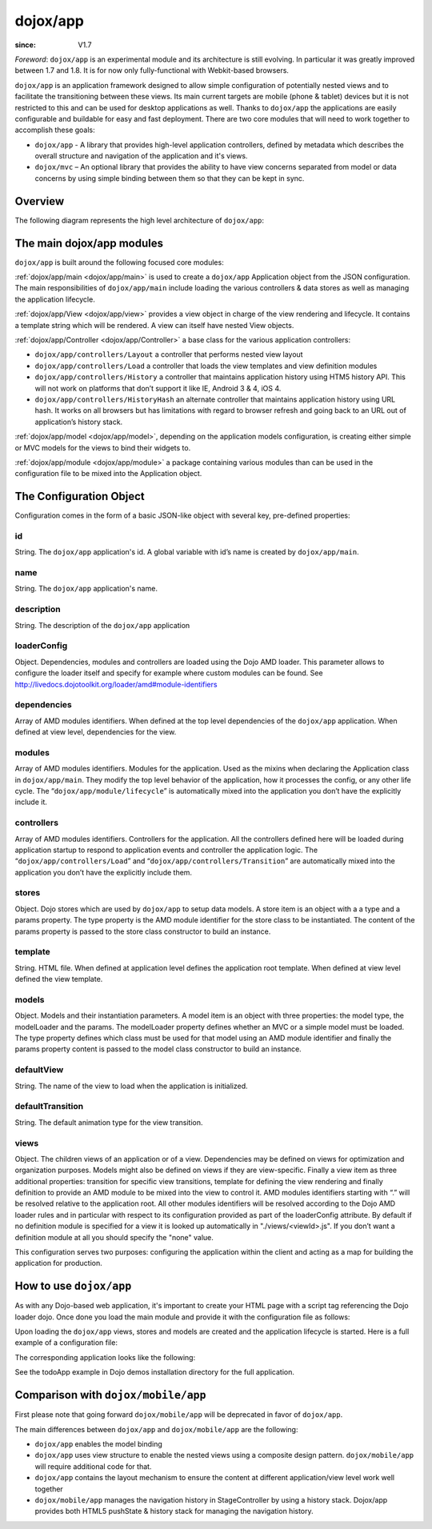 .. _dojox/app:

=========
dojox/app
=========

:since: V1.7

*Foreword*: ``dojox/app`` is an experimental module and its architecture is still evolving. In particular it was greatly improved between 1.7 and 1.8. It is for now only fully-functional with Webkit-based browsers.

``dojox/app`` is an application framework designed to allow simple configuration of potentially nested views and to facilitate the transitioning between these views. Its main current targets are mobile (phone & tablet) devices but it is not restricted to this and can be used for desktop applications as well. Thanks to ``dojox/app`` the applications are easily configurable and buildable for easy and fast deployment.
There are two core modules that will need to work together to accomplish these goals:

* ``dojox/app`` - A library that provides high-level application controllers, defined by metadata which describes the overall structure and navigation of the application and it's views.
* ``dojox/mvc`` – An optional library that provides the ability to have view concerns separated from model or data concerns by using simple binding between them so that they can be kept in sync.

Overview
========

The following diagram represents the high level architecture of ``dojox/app``:

.. image :: ./app/AppDiagram.png

The main dojox/app modules
==========================

``dojox/app`` is built around the following focused core modules:

:ref:`dojox/app/main <dojox/app/main>` is used to create a ``dojox/app`` Application object from the JSON configuration. The main responsibilities of ``dojox/app/main`` include loading the various controllers & data stores as well as managing the application lifecycle.

:ref:`dojox/app/View <dojox/app/view>` provides a view object in charge of the view rendering and lifecycle. It contains a template string which will be rendered.  A view can itself have nested View objects.

:ref:`dojox/app/Controller <dojox/app/Controller>` a base class for the various application controllers:

* ``dojox/app/controllers/Layout`` a controller that performs nested view layout

* ``dojox/app/controllers/Load`` a controller that loads the view templates and view definition modules

* ``dojox/app/controllers/History`` a controller that maintains application history using HTM5 history API. This will not work on platforms that don’t support it like IE, Android 3 & 4, iOS 4.

* ``dojox/app/controllers/HistoryHash`` an alternate  controller that maintains application history using URL hash. It works on all browsers but has limitations with regard to browser refresh and going back to an URL out of application’s history stack.

:ref:`dojox/app/model <dojox/app/model>`, depending on the application models configuration, is creating either simple or MVC models for the views to bind their widgets to.

:ref:`dojox/app/module <dojox/app/module>` a package containing various modules than can be used in the configuration file to be mixed into the Application object.

The Configuration Object
========================

Configuration comes in the form of a basic JSON-like object with several key, pre-defined properties:

id
--

String. The ``dojox/app`` application's id. A global variable with id’s name is created by ``dojox/app/main``.

.. js ::

  id: "sampleApp"


name
----

String. The ``dojox/app`` application's name.

.. js ::

  name: "Sample App"

description
-----------

String. The description of the ``dojox/app`` application

.. js ::

  description: "Sample application that does what is needed"

loaderConfig
------------

Object. Dependencies, modules and controllers are loaded using the Dojo AMD loader. This parameter allows to configure the loader itself and specify for example where custom modules can be found. See http://livedocs.dojotoolkit.org/loader/amd#module-identifiers

.. js ::

  "loaderConfig" : {
    "paths": {
      "mypackage" : "can/be/found/here"
     }
  }

dependencies
------------

Array of AMD modules identifiers. When defined at the top level dependencies of the ``dojox/app`` application. When defined at view level, dependencies for the view.

.. js ::

  "dependencies": [
    "dojox/mobile/TabBar",
    "dojox/mobile/RoundRect",
    "dojox/mobile/TabBarButton",
    "dojox/mobile/Button",
    "dojox/mobile/RoundRect",
    "dojox/mobile/Heading"
  ]

modules
-------

Array of AMD modules identifiers. Modules for the application. Used as the mixins when declaring the Application class in ``dojox/app/main``. They modify the top level behavior of the application, how it processes the config, or any other life cycle. The “``dojox/app/module/lifecycle``” is automatically mixed into the application you don’t have the explicitly include it.

.. js ::

  "modules": [
    "mypackage/custom/module"
  ]

controllers
-----------

Array of AMD modules identifiers. Controllers for the application. All the controllers defined here will be loaded during application startup to respond to application events and controller the application logic. The “``dojox/app/controllers/Load``” and “``dojox/app/controllers/Transition``” are automatically mixed into the application you don’t have the explicitly include them.

.. js ::

  "controllers": [
    "dojox/app/controllers/History",
    "mypackage/custom/appController"
  ]

stores
------

Object. Dojo stores which are used by ``dojox/app`` to setup data models. A store item is an object with a a type and a params property. The type property is the AMD module identifier for the store class to be instantiated. The content of the params property is passed to the store class constructor to build an instance.

.. js ::

  "stores": {
    "store1":{
      "type": "dojo/store/Memory",
      "params": { // parameters used to initialize the data store
        "data": "modelApp.names"
      }
    },
    "store1":{
      "type": "dojo/store/JsonRest",
      "params": {
        "data": "modelApp.repeatData"
      }
    }
  }

template
--------

String. HTML file. When defined at application level defines the application root template. When defined at view level defined the view template.

.. js ::

  "template": "application.html"

models
------

Object. Models and their instantiation parameters. A model item is an object with three properties: the model type, the modelLoader and the params. The modelLoader property defines whether an MVC or a simple model must be loaded. The type property defines which class must be used for that model using an AMD module identifier and finally the params property content is passed to the model class constructor to build an instance.

.. js ::

  "models": {
    "model1": {
        "modelLoader": "dojox/app/utils/mvcModel",
        "type": "dojox/mvc/EditStoreRefListController",
        "params":{
          "store": {"$ref":"#stores.namesStore"}
        }
    },
    "model2": {
      "modelLoader": "dojox/app/utils/simpleModel",
      "params":{
        "store": {"$ref":"#stores.namesStore"}
      }
    }
  }


defaultView
-----------

String. The name of the view to load when the application is initialized.

.. js ::

  "defaultView": "home"


defaultTransition
-----------------

String. The default animation type for the view transition.

.. js ::

  "defaultTransition": "slide"


views
-----
Object. The children views of an application or of a view. Dependencies may be defined on views for optimization and organization purposes. Models might also be defined on views if they are view-specific. Finally a view item as three additional properties: transition for specific view transitions, template for defining the view rendering and finally definition to provide an AMD module to be mixed into the view to control it.
AMD modules identifiers starting with “.” will be resolved relative to the application root. All other modules identifiers will be resolved according to the Dojo AMD loader rules and in particular with respect to its configuration provided as part of the loaderConfig attribute.
By default if no definition module is specified for a view it is looked up automatically in "./views/<viewId>.js". If you don’t want a definition module at all you should specify the "none" value.

.. js ::

  "views": {
    // simple view without any children views 
    // views can has its own dependencies which will be loaded
    // before the view is first initialized.
    "home": {
      "dependencies":[
        "dojox/mobile/RoundRectList",
        "dojox/mobile/ListItem",
        "dojox/mobile/EdgeToEdgeCategory"
      ],
      "template": "./views/simple/home.html"
      "definition": "./views/simple/home.js "
    },

    // simple composite view which loads all views and shows the default
    "main":{
      // all views in the main view will be bound to the user model
      "models": [],
      "template": "simple.html",
      "defaultView": "main",
      "defaultTransition": "slide",
      // the child views available to this view
      "views": {
        "main":{
          "template": "./views/simple/main.html"
          "definition": "none"
        },
        "second":{
          "template": "./views/simple/second.html"
        },
        "third":{
          "template": "./views/simple/third.html"
        }
      },
      "dependencies":[
        "dojox/mobile/RoundRectList",
        "dojox/mobile/ListItem",
        "dojox/mobile/EdgeToEdgeCategory",
        "dojox/mobile/EdgeToEdgeList"
      ]
    },
    "repeat": {
      // model declared at view level will be accessible to this view
      // or its children.
      "models": {
        "repeatmodels": {
          "params":{
            "store": {"$ref":"#stores.repeatStore"}
          }
        }
      },
       "template": "./views/repeat.html",
      "dependencies":["dojox/mobile/TextBox"]
    }
  }

This configuration serves two purposes: configuring the application within the client and acting as a map for building the application for production.

How to use ``dojox/app``
========================

As with any Dojo-based web application, it's important to create your HTML page with a script tag referencing the Dojo loader dojo. Once done you load the main module and provide it with the configuration file as follows:

.. js ::

  require(["dojox/app/main", "dojox/json/ref", "dojo/text!./config.json"],
      function(Application, json, config){
    // startup the application
    Application(json.fromJson(config));
  });

Upon loading the ``dojox/app`` views, stores and models are created and the application lifecycle is started.
Here is a full example of a configuration file:

.. js ::

	{
		"id": "todoApp",
		"name": "ToDo App",
		"description": "These is a ToDo sample application based on the Dojo Toolkit and provided under Dojo license.",
		"splash": "splash",

		"dependencies": [
			"dojox/mobile/TabBar",
			"dojox/mobile/RoundRect",
			"dojox/mobile/TabBarButton",
			"dojox/mobile/TextBox",
			"dojox/mobile/TextArea",
			"dojox/mobile/CheckBox",
			"dojox/mobile/ExpandingTextArea",
			"dojox/mobile/Button",
			"dojox/mobile/RoundRect",
			"dojox/mobile/Heading",
			"dojox/mobile/ListItem",
			"dojox/mobile/RoundRectList",
			"dojox/mobile/RoundRectCategory",
			"dojox/mobile/Switch",
			"dojox/mobile/SimpleDialog",
			"dojox/mobile/DatePicker",
			"dojox/mobile/Opener",
			"dojo/date/stamp",
			"dojox/app/widgets/Container",
			"dojo/data/ItemFileWriteStore",
			"dojox/mvc/EditStoreRefListController",
			"dojox/mvc/Repeat",
			"dojox/mvc/Group",
			"dojox/mvc/Output",
			"dojox/mvc/at"
		],

		"modules": [],

		"controllers": [
			"dojox/app/controllers/History"
		],

		"stores": {
			"listsDataStore":{
			   "type": "dojo/data/ItemFileWriteStore",
			   "params": {
					"url": "./resources/data/lists-emoji.json"
			   }
			},

			"allitemlistStore":{
			   "type": "dojo/data/ItemFileWriteStore",
			   "params": {
					"url": "./resources/data/all-items-emoji.json"
			   }
		   }
		},

		"models": {
			"listsmodel": {
				"modelLoader": "dojox/app/utils/mvcModel",
				"type": "dojox/mvc/EditStoreRefListController",
				"params":{
					"datastore": {"$ref":"#stores.listsDataStore"}
				}
			},

			"allitemlistmodel": {
				"modelLoader": "dojox/app/utils/mvcModel",
				"type": "dojox/mvc/EditStoreRefListController",
				"params":{
					"datastore": {"$ref":"#stores.allitemlistStore"}
				}
			},

			"itemlistmodel": {
				"modelLoader": "dojox/app/utils/mvcModel",
				"type": "dojox/mvc/EditStoreRefListController",
				"params":{
					"datastore": {"$ref":"#stores.allitemlistStore"},
									"query": {"listId": 0}
				}
			}
		},

		"defaultView": "items,ViewListTodoItemsByPriority",

		"defaultTransition": "fade",

		"views": {
			"configuration": {
				"defaultView": "SelectTodoList",
				"defaultTransition": "fade",
				"definition": "none",

				"views": {
					"SelectTodoList": {
						"template": "./templates/configuration/SelectTodoList.html"
					},

					"ModifyTodoLists": {
						"template": "./templates/configuration/ModifyTodoLists.html"
					},

					"EditTodoList": {
						"template": "./templates/configuration/EditTodoList.html"
					}
				}
			},

			"items": {
				"template": "./templates/items.html",
				"defaultView": "ViewListTodoItemsByPriority",
				"defaultTransition": "fade",
				"views": {
					"ViewListTodoItemsByPriority":{
						"template": "./templates/items/ViewListTodoItemsByPriority.html"
					},
					"ViewAllTodoItemsByDate":{
						"template": "./templates/items/ViewAllTodoItemsByDate.html"
					}
				}
			},

			"details": {
				"defaultView": "EditTodoItem",
				"defaultTransition": "fade",
				"definition": "none",

				"views": {
					"EditTodoItem":{
						"template": "./templates/details/EditTodoItem.html"
					},

					"EditItemRepeat":{
						"template": "./templates/details/EditItemRepeat.html"
					},

					"EditItemRemindMe":{
						"template": "./templates/details/EditItemRemindMe.html"
					},
					"EditItemPriority":{
						"template": "./templates/details/EditItemPriority.html"
					},
					"EditItemList":{
						"template": "./templates/details/EditItemList.html"
					}
				}
			}
		}
	}


The corresponding application looks like the following:

.. image :: ./app/AppExample.png

See the todoApp example in Dojo demos installation directory for the full application.

Comparison with ``dojox/mobile/app``
====================================

First please note that going forward ``dojox/mobile/app`` will be deprecated in favor of ``dojox/app``.

The main differences between ``dojox/app`` and ``dojox/mobile/app`` are the following:

* ``dojox/app`` enables the model binding
* ``dojox/app`` uses view structure to enable the nested views using a composite design pattern. ``dojox/mobile/app`` will require additional code for that.
* ``dojox/app`` contains the layout mechanism to ensure the content at different application/view level work well together
* ``dojox/mobile/app`` manages the navigation history in StageController by using a history stack. Dojox/app provides both HTML5 pushState & history stack for  managing the navigation history.
